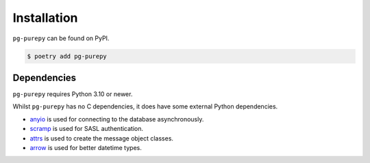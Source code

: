 Installation
============

``pg-purepy`` can be found on PyPI.

.. code-block:: fish

    $ poetry add pg-purepy

Dependencies
------------

``pg-purepy`` requires Python 3.10 or newer.

Whilst ``pg-purepy`` has no C dependencies, it does have some external Python dependencies.

- anyio_ is used for connecting to the database asynchronously.
- scramp_ is used for SASL authentication.
- attrs_ is used to create the message object classes.
- arrow_ is used for better datetime types.

.. _anyio: https://anyio.readthedocs.io/en/stable/
.. _scramp: https://github.com/tlocke/scramp
.. _attrs: https://www.attrs.org/en/stable/
.. _arrow: https://arrow.readthedocs.io/en/latest/
